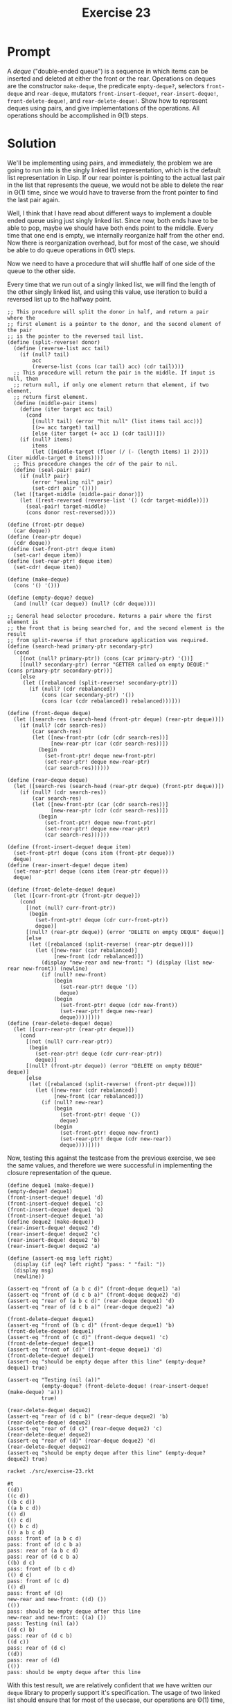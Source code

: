 #+title: Exercise 23
* Prompt
A /deque/ ("double-ended queue") is a sequence in which items can be inserted and deleted at either the front or the rear. Operations on deques are the constructor ~make-deque~, the predicate ~empty-deque?~, selectors ~front-deque~ and ~rear-deque~, mutators ~front-insert-deque!~, ~rear-insert-deque!~, ~front-delete-deque!~, and ~rear-delete-deque!~. Show how to represent deques using pairs, and give implementations of the operations. All operations should be accomplished in \Theta(1) steps.

* Solution
:PROPERTIES:
:header-args:racket: :tangle ./src/exercise-23.rkt
:END:

#+begin_src racket :exports none
#lang sicp
#+end_src

We'll be implementing using pairs, and immediately, the problem we are going to run into is the singly linked list representation, which is the default list representation in Lisp. If our rear pointer is pointing to the actual last pair in the list that represents the queue, we would not be able to delete the rear in \Theta(1) time, since we would have to traverse from the front pointer to find the last pair again.

Well, I think that I have read about different ways to implement a double ended queue using just singly linked list. Since now, both ends have to be able to pop, maybe we should have both ends point to the middle. Every time that one end is empty, we internally reorganize half from the other end. Now there is reorganization overhead, but for most of the case, we should be able to do queue operations in \Theta(1) steps.

Now we need to have a procedure that will shuffle half of one side of the queue to the other side.

#+begin_src plantuml :exports results :results file :file ./images/3.23-dequeue-idea.png
@startuml
rectangle "front-side" as front_side {
        rectangle "pair" as pair1
        rectangle "pair" as pair2
        rectangle "pair" as pair3
        rectangle "nil" as nil1
}
rectangle "rear-side" as rear_side {
        rectangle "pair" as pair4
        rectangle "pair" as pair5
        rectangle "pair" as pair6
        rectangle "pair" as pair7
        rectangle "nil" as nil2
}
rectangle "pair" as pair8
note top of pair8 : deque representation

label a
label b
label c
label d
label e
label f
label g

nil1 -[hidden]right- nil2
front_side -[hidden]right- rear_side
pair1 -right-> pair2: cdr
pair2 -right-> pair3: cdr
pair3 -right-> nil1: cdr
pair4 -left-> nil2: cdr
pair5 -left-> pair4: cdr
pair6 -left-> pair5: cdr
pair7 -left-> pair6: cdr

pair1 -down-> a: car
pair2 -down-> b: car
pair3 -down-> c: car
pair4 -down-> d: car
pair5 -down-> e: car
pair6 -down-> f: car
pair7 -down-> g: car

pair8 -down-> pair1: car
pair8 -down-> pair7: cdr

@enduml
#+end_src

#+RESULTS:
[[file:./images/3.23-dequeue-idea.png]]

Every time that we run out of a singly linked list, we will find the length of the other singly linked list, and using this value, use iteration to build a reversed list up to the halfway point.

#+begin_src racket :exports code
;; This procedure will split the donor in half, and return a pair where the
;; first element is a pointer to the donor, and the second element of the pair
;; is the pointer to the reversed tail list.
(define (split-reverse! donor)
  (define (reverse-list acc tail)
    (if (null? tail)
        acc
        (reverse-list (cons (car tail) acc) (cdr tail))))
  ;; This procedure will return the pair in the middle. If input is null, then
  ;; return null, if only one element return that element, if two element,
  ;; return first element.
  (define (middle-pair items)
    (define (iter target acc tail)
      (cond
        [(null? tail) (error "hit null" (list items tail acc))]
        [(>= acc target) tail]
        [else (iter target (+ acc 1) (cdr tail))]))
    (if (null? items)
        items
        (let ([middle-target (floor (/ (- (length items) 1) 2))]) (iter middle-target 0 items))))
  ;; This procedure changes the cdr of the pair to nil.
  (define (seal-pair! pair)
    (if (null? pair)
        (error "sealing nil" pair)
        (set-cdr! pair '())))
  (let ([target-middle (middle-pair donor)])
    (let ([rest-reversed (reverse-list '() (cdr target-middle))])
      (seal-pair! target-middle)
      (cons donor rest-reversed))))

(define (front-ptr deque)
  (car deque))
(define (rear-ptr deque)
  (cdr deque))
(define (set-front-ptr! deque item)
  (set-car! deque item))
(define (set-rear-ptr! deque item)
  (set-cdr! deque item))

(define (make-deque)
  (cons '() '()))

(define (empty-deque? deque)
  (and (null? (car deque)) (null? (cdr deque))))

;; General head selector procedure. Returns a pair where the first element is
;; the front that is being searched for, and the second element is the result
;; from split-reverse if that procedure application was required.
(define (search-head primary-ptr secondary-ptr)
  (cond
    [(not (null? primary-ptr)) (cons (car primary-ptr) '())]
    [(null? secondary-ptr) (error "GETTER called on empty DEQUE:" (cons primary-ptr secondary-ptr))]
    [else
     (let ([rebalanced (split-reverse! secondary-ptr)])
       (if (null? (cdr rebalanced))
           (cons (car secondary-ptr) '())
           (cons (car (cdr rebalanced)) rebalanced)))]))

(define (front-deque deque)
  (let ([search-res (search-head (front-ptr deque) (rear-ptr deque))])
    (if (null? (cdr search-res))
        (car search-res)
        (let ([new-front-ptr (cdr (cdr search-res))]
              [new-rear-ptr (car (cdr search-res))])
          (begin
            (set-front-ptr! deque new-front-ptr)
            (set-rear-ptr! deque new-rear-ptr)
            (car search-res))))))

(define (rear-deque deque)
  (let ([search-res (search-head (rear-ptr deque) (front-ptr deque))])
    (if (null? (cdr search-res))
        (car search-res)
        (let ([new-front-ptr (car (cdr search-res))]
              [new-rear-ptr (cdr (cdr search-res))])
          (begin
            (set-front-ptr! deque new-front-ptr)
            (set-rear-ptr! deque new-rear-ptr)
            (car search-res))))))

(define (front-insert-deque! deque item)
  (set-front-ptr! deque (cons item (front-ptr deque)))
  deque)
(define (rear-insert-deque! deque item)
  (set-rear-ptr! deque (cons item (rear-ptr deque)))
  deque)

(define (front-delete-deque! deque)
  (let ([curr-front-ptr (front-ptr deque)])
    (cond
      [(not (null? curr-front-ptr))
       (begin
         (set-front-ptr! deque (cdr curr-front-ptr))
         deque)]
      [(null? (rear-ptr deque)) (error "DELETE on empty DEQUE" deque)]
      [else
       (let ([rebalanced (split-reverse! (rear-ptr deque))])
         (let ([new-rear (car rebalanced)]
               [new-front (cdr rebalanced)])
           (display "new-rear and new-front: ") (display (list new-rear new-front)) (newline)
           (if (null? new-front)
               (begin
                 (set-rear-ptr! deque '())
                 deque)
               (begin
                 (set-front-ptr! deque (cdr new-front))
                 (set-rear-ptr! deque new-rear)
                 deque))))])))
(define (rear-delete-deque! deque)
  (let ([curr-rear-ptr (rear-ptr deque)])
    (cond
      [(not (null? curr-rear-ptr))
       (begin
         (set-rear-ptr! deque (cdr curr-rear-ptr))
         deque)]
      [(null? (front-ptr deque)) (error "DELETE on empty DEQUE" deque)]
      [else
       (let ([rebalanced (split-reverse! (front-ptr deque))])
         (let ([new-rear (cdr rebalanced)]
               [new-front (car rebalanced)])
           (if (null? new-rear)
               (begin
                 (set-front-ptr! deque '())
                 deque)
               (begin
                 (set-front-ptr! deque new-front)
                 (set-rear-ptr! deque (cdr new-rear))
                 deque))))])))
#+end_src

Now, testing this against the testcase from the previous exercise, we see the same values, and therefore we were successful in implementing the closure representation of the queue.

#+begin_src racket :exports code
(define deque1 (make-deque))
(empty-deque? deque1)
(front-insert-deque! deque1 'd)
(front-insert-deque! deque1 'c)
(front-insert-deque! deque1 'b)
(front-insert-deque! deque1 'a)
(define deque2 (make-deque))
(rear-insert-deque! deque2 'd)
(rear-insert-deque! deque2 'c)
(rear-insert-deque! deque2 'b)
(rear-insert-deque! deque2 'a)

(define (assert-eq msg left right)
  (display (if (eq? left right) "pass: " "fail: "))
  (display msg)
  (newline))

(assert-eq "front of (a b c d)" (front-deque deque1) 'a)
(assert-eq "front of (d c b a)" (front-deque deque2) 'd)
(assert-eq "rear of (a b c d)" (rear-deque deque1) 'd)
(assert-eq "rear of (d c b a)" (rear-deque deque2) 'a)

(front-delete-deque! deque1)
(assert-eq "front of (b c d)" (front-deque deque1) 'b)
(front-delete-deque! deque1)
(assert-eq "front of (c d)" (front-deque deque1) 'c)
(front-delete-deque! deque1)
(assert-eq "front of (d)" (front-deque deque1) 'd)
(front-delete-deque! deque1)
(assert-eq "should be empty deque after this line" (empty-deque? deque1) true)

(assert-eq "Testing (nil (a))"
           (empty-deque? (front-delete-deque! (rear-insert-deque! (make-deque) 'a)))
           true)

(rear-delete-deque! deque2)
(assert-eq "rear of (d c b)" (rear-deque deque2) 'b)
(rear-delete-deque! deque2)
(assert-eq "rear of (d c)" (rear-deque deque2) 'c)
(rear-delete-deque! deque2)
(assert-eq "rear of (d)" (rear-deque deque2) 'd)
(rear-delete-deque! deque2)
(assert-eq "should be empty deque after this line" (empty-deque? deque2) true)
#+end_src


#+begin_src bash :exports both :results output replace
racket ./src/exercise-23.rkt
#+end_src

#+RESULTS:
#+begin_example
#t
((d))
((c d))
((b c d))
((a b c d))
(() d)
(() c d)
(() b c d)
(() a b c d)
pass: front of (a b c d)
pass: front of (d c b a)
pass: rear of (a b c d)
pass: rear of (d c b a)
((b) d c)
pass: front of (b c d)
(() d c)
pass: front of (c d)
(() d)
pass: front of (d)
new-rear and new-front: ((d) ())
(())
pass: should be empty deque after this line
new-rear and new-front: ((a) ())
pass: Testing (nil (a))
((d c) b)
pass: rear of (d c b)
((d c))
pass: rear of (d c)
((d))
pass: rear of (d)
(())
pass: should be empty deque after this line
#+end_example

With this test result, we are relatively confident that we have written our ~deque~ library to properly support it's specification. The usage of two linked list should ensure that for most of the usecase, our operations are \Theta(1) time, with the exception of reblancing, which would cost \Theta(n) steps.

